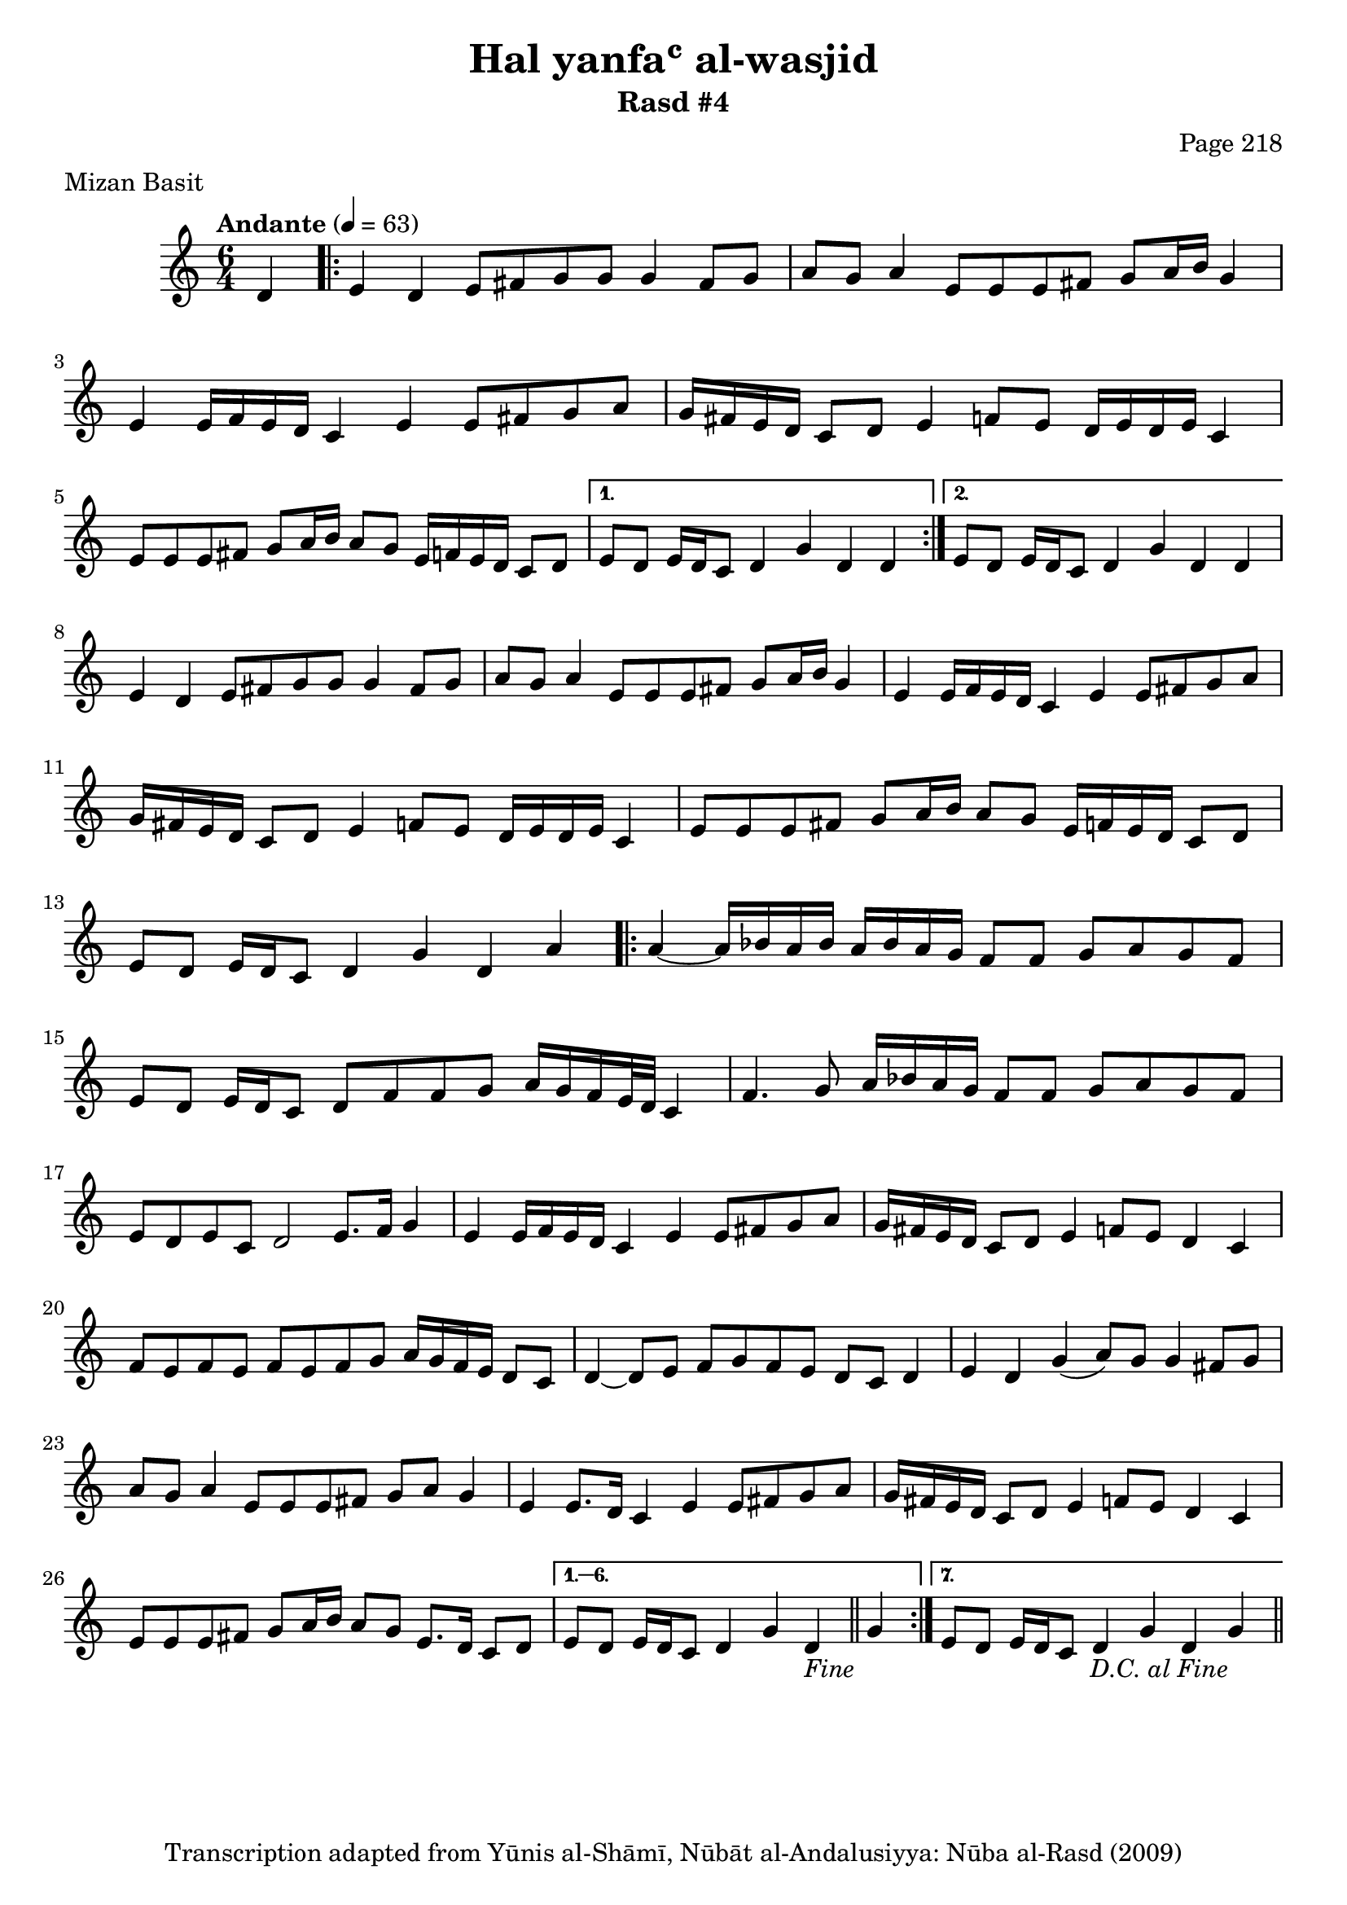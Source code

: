 \version "2.18.2"

\header {
	title = "Hal yanfaʿ al-wasjid"
	subtitle = "Rasd #4"
	composer = "Page 218"
	meter = "Mizan Basit"
	copyright = "Transcription adapted from Yūnis al-Shāmī, Nūbāt al-Andalusiyya: Nūba al-Rasd (2009)"
	tagline = ""
}

% VARIABLES

db = \bar "!"
dc = \markup { \right-align { \italic { "D.C. al Fine" } } }
ds = \markup { \right-align { \italic { "D.S. al Fine" } } }
dsalcoda = \markup { \right-align { \italic { "D.S. al Coda" } } }
dcalcoda = \markup { \right-align { \italic { "D.C. al Coda" } } }
fine = \markup { \italic { "Fine" } }
incomplete = \markup { \right-align "Incomplete: missing pages in scan. Following number is likely also missing" }
continue = \markup { \center-align "Continue..." }
segno = \markup { \musicglyph #"scripts.segno" }
coda = \markup { \musicglyph #"scripts.coda" }
error = \markup { { "Wrong number of beats in score" } }
repeaterror = \markup { { "Score appears to be missing repeat" } }
accidentalerror = \markup { { "Unclear accidentals" } }

\score {
	\relative d' {
		\clef "treble"
		\key c \major
		\time #'(2 2 2) 6/4
		\tempo "Andante" 4 = 63

		\partial 4 { d4 }

		\repeat volta 2 {

			e d e8 fis g g g4 fis8 g | a g a4 e8 e e fis g a16 b g4 |
			e e16 f e d c4 e e8 fis g a | g16 fis e d c8 d e4 f8 e d16 e d e c4 |
			e8 e e fis g a16 b a8 g e16 f e d c8 d |

		}

		\alternative {
			{ e8 d e16 d c8 d4 g d d |  }
			{ e8 d e16 d c8 d4 g d d |  }
		}

		e4 d e8 fis g g g4 fis8 g | a g a4 e8 e e fis g a16 b g4 |
		e4 e16 f e d c4 e e8 fis g a | g16 fis e d c8 d e4 f8 e d16 e d e c4 |
		e8 e e fis g a16 b a8 g e16 f e d c8 d e d e16 d c8 d4 g d a'

		\repeat volta 7 {

			a4~ a16 bes a bes a bes a g f8 f g a g f |
			e d e16 d c8 d f f g a16 g f e32 d c4 |
			f4. g8 a16 bes a g f8 f g a g f |
			e d e c d2 e8. f16 g4 |
			e4 e16 f e d c4 e e8 fis g a |
			g16 fis e d c8 d e4 f8 e d4 c |
			f8 e f e f e f g a16 g f e d8 c |
			d4~ d8 e f g f e d c d4 |
			e d g( a8) g g4 fis8 g |
			a g a4 e8 e e fis g a g4 |
			e4 e8. d16 c4 e e8 fis g a |
			g16 fis e d c8 d e4 f8 e d4 c |
			e8 e e fis g a16 b a8 g e8. d16 c8 d |

		}

		\alternative {
			{ e8 d e16 d c8 d4 g d_\fine \bar "||" g | }
			{ e8 d e16 d c8 d4 g d g_\dc \bar "||" }
		}
	}

	\layout {}
	\midi {}
}
